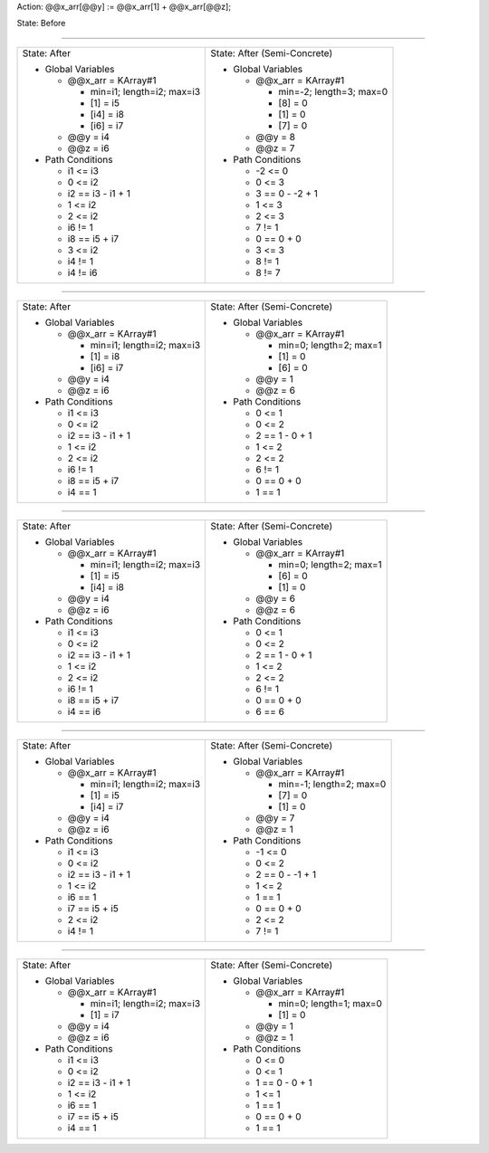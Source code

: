 Action: @@x_arr[@@y] := @@x_arr[1] + @@x_arr[@@z];

State: Before



----

+---------------------------------+---------------------------------+
|                                 |                                 |
| State: After                    | State: After (Semi-Concrete)    |
|                                 |                                 |
| * Global Variables              | * Global Variables              |
|                                 |                                 |
|   * @@x_arr = KArray#1          |   * @@x_arr = KArray#1          |
|                                 |                                 |
|     * min=i1; length=i2; max=i3 |     * min=-2; length=3; max=0   |
|                                 |                                 |
|     * [1] = i5                  |     * [8] = 0                   |
|                                 |                                 |
|     * [i4] = i8                 |     * [1] = 0                   |
|                                 |                                 |
|     * [i6] = i7                 |     * [7] = 0                   |
|                                 |                                 |
|   * @@y = i4                    |   * @@y = 8                     |
|                                 |                                 |
|   * @@z = i6                    |   * @@z = 7                     |
|                                 |                                 |
| * Path Conditions               | * Path Conditions               |
|                                 |                                 |
|   * i1 <= i3                    |   * -2 <= 0                     |
|                                 |                                 |
|   * 0 <= i2                     |   * 0 <= 3                      |
|                                 |                                 |
|   * i2 == i3 - i1 + 1           |   * 3 == 0 - -2 + 1             |
|                                 |                                 |
|   * 1 <= i2                     |   * 1 <= 3                      |
|                                 |                                 |
|   * 2 <= i2                     |   * 2 <= 3                      |
|                                 |                                 |
|   * i6 != 1                     |   * 7 != 1                      |
|                                 |                                 |
|   * i8 == i5 + i7               |   * 0 == 0 + 0                  |
|                                 |                                 |
|   * 3 <= i2                     |   * 3 <= 3                      |
|                                 |                                 |
|   * i4 != 1                     |   * 8 != 1                      |
|                                 |                                 |
|   * i4 != i6                    |   * 8 != 7                      |
|                                 |                                 |
+---------------------------------+---------------------------------+

----

+---------------------------------+---------------------------------+
|                                 |                                 |
| State: After                    | State: After (Semi-Concrete)    |
|                                 |                                 |
| * Global Variables              | * Global Variables              |
|                                 |                                 |
|   * @@x_arr = KArray#1          |   * @@x_arr = KArray#1          |
|                                 |                                 |
|     * min=i1; length=i2; max=i3 |     * min=0; length=2; max=1    |
|                                 |                                 |
|     * [1] = i8                  |     * [1] = 0                   |
|                                 |                                 |
|     * [i6] = i7                 |     * [6] = 0                   |
|                                 |                                 |
|   * @@y = i4                    |   * @@y = 1                     |
|                                 |                                 |
|   * @@z = i6                    |   * @@z = 6                     |
|                                 |                                 |
| * Path Conditions               | * Path Conditions               |
|                                 |                                 |
|   * i1 <= i3                    |   * 0 <= 1                      |
|                                 |                                 |
|   * 0 <= i2                     |   * 0 <= 2                      |
|                                 |                                 |
|   * i2 == i3 - i1 + 1           |   * 2 == 1 - 0 + 1              |
|                                 |                                 |
|   * 1 <= i2                     |   * 1 <= 2                      |
|                                 |                                 |
|   * 2 <= i2                     |   * 2 <= 2                      |
|                                 |                                 |
|   * i6 != 1                     |   * 6 != 1                      |
|                                 |                                 |
|   * i8 == i5 + i7               |   * 0 == 0 + 0                  |
|                                 |                                 |
|   * i4 == 1                     |   * 1 == 1                      |
|                                 |                                 |
+---------------------------------+---------------------------------+

----

+---------------------------------+---------------------------------+
|                                 |                                 |
| State: After                    | State: After (Semi-Concrete)    |
|                                 |                                 |
| * Global Variables              | * Global Variables              |
|                                 |                                 |
|   * @@x_arr = KArray#1          |   * @@x_arr = KArray#1          |
|                                 |                                 |
|     * min=i1; length=i2; max=i3 |     * min=0; length=2; max=1    |
|                                 |                                 |
|     * [1] = i5                  |     * [6] = 0                   |
|                                 |                                 |
|     * [i4] = i8                 |     * [1] = 0                   |
|                                 |                                 |
|   * @@y = i4                    |   * @@y = 6                     |
|                                 |                                 |
|   * @@z = i6                    |   * @@z = 6                     |
|                                 |                                 |
| * Path Conditions               | * Path Conditions               |
|                                 |                                 |
|   * i1 <= i3                    |   * 0 <= 1                      |
|                                 |                                 |
|   * 0 <= i2                     |   * 0 <= 2                      |
|                                 |                                 |
|   * i2 == i3 - i1 + 1           |   * 2 == 1 - 0 + 1              |
|                                 |                                 |
|   * 1 <= i2                     |   * 1 <= 2                      |
|                                 |                                 |
|   * 2 <= i2                     |   * 2 <= 2                      |
|                                 |                                 |
|   * i6 != 1                     |   * 6 != 1                      |
|                                 |                                 |
|   * i8 == i5 + i7               |   * 0 == 0 + 0                  |
|                                 |                                 |
|   * i4 == i6                    |   * 6 == 6                      |
|                                 |                                 |
+---------------------------------+---------------------------------+

----

+---------------------------------+---------------------------------+
|                                 |                                 |
| State: After                    | State: After (Semi-Concrete)    |
|                                 |                                 |
| * Global Variables              | * Global Variables              |
|                                 |                                 |
|   * @@x_arr = KArray#1          |   * @@x_arr = KArray#1          |
|                                 |                                 |
|     * min=i1; length=i2; max=i3 |     * min=-1; length=2; max=0   |
|                                 |                                 |
|     * [1] = i5                  |     * [7] = 0                   |
|                                 |                                 |
|     * [i4] = i7                 |     * [1] = 0                   |
|                                 |                                 |
|   * @@y = i4                    |   * @@y = 7                     |
|                                 |                                 |
|   * @@z = i6                    |   * @@z = 1                     |
|                                 |                                 |
| * Path Conditions               | * Path Conditions               |
|                                 |                                 |
|   * i1 <= i3                    |   * -1 <= 0                     |
|                                 |                                 |
|   * 0 <= i2                     |   * 0 <= 2                      |
|                                 |                                 |
|   * i2 == i3 - i1 + 1           |   * 2 == 0 - -1 + 1             |
|                                 |                                 |
|   * 1 <= i2                     |   * 1 <= 2                      |
|                                 |                                 |
|   * i6 == 1                     |   * 1 == 1                      |
|                                 |                                 |
|   * i7 == i5 + i5               |   * 0 == 0 + 0                  |
|                                 |                                 |
|   * 2 <= i2                     |   * 2 <= 2                      |
|                                 |                                 |
|   * i4 != 1                     |   * 7 != 1                      |
|                                 |                                 |
+---------------------------------+---------------------------------+

----

+---------------------------------+---------------------------------+
|                                 |                                 |
| State: After                    | State: After (Semi-Concrete)    |
|                                 |                                 |
| * Global Variables              | * Global Variables              |
|                                 |                                 |
|   * @@x_arr = KArray#1          |   * @@x_arr = KArray#1          |
|                                 |                                 |
|     * min=i1; length=i2; max=i3 |     * min=0; length=1; max=0    |
|                                 |                                 |
|     * [1] = i7                  |     * [1] = 0                   |
|                                 |                                 |
|   * @@y = i4                    |   * @@y = 1                     |
|                                 |                                 |
|   * @@z = i6                    |   * @@z = 1                     |
|                                 |                                 |
| * Path Conditions               | * Path Conditions               |
|                                 |                                 |
|   * i1 <= i3                    |   * 0 <= 0                      |
|                                 |                                 |
|   * 0 <= i2                     |   * 0 <= 1                      |
|                                 |                                 |
|   * i2 == i3 - i1 + 1           |   * 1 == 0 - 0 + 1              |
|                                 |                                 |
|   * 1 <= i2                     |   * 1 <= 1                      |
|                                 |                                 |
|   * i6 == 1                     |   * 1 == 1                      |
|                                 |                                 |
|   * i7 == i5 + i5               |   * 0 == 0 + 0                  |
|                                 |                                 |
|   * i4 == 1                     |   * 1 == 1                      |
|                                 |                                 |
+---------------------------------+---------------------------------+
